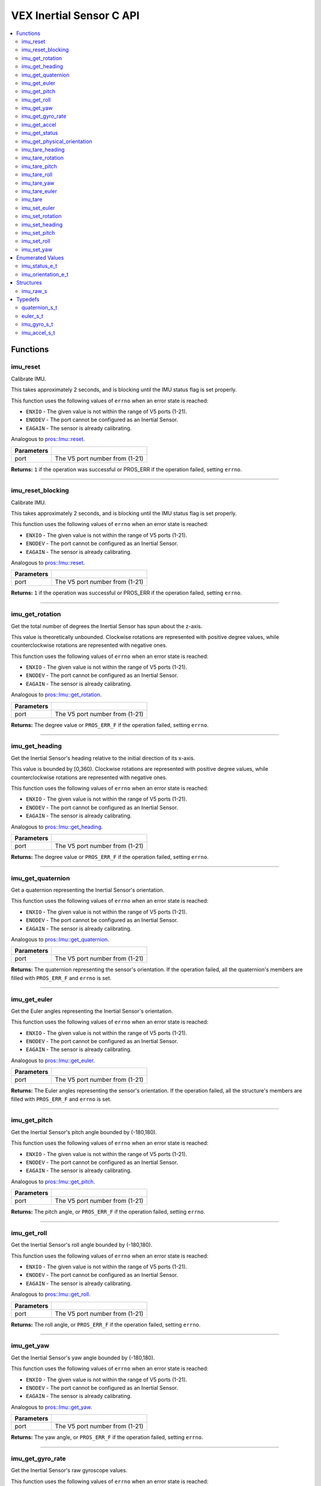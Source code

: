 .. highlight:: c
   :linenothreshold: 5

=========================
VEX Inertial Sensor C API
=========================

.. contents :: :local:

Functions
=========

imu_reset
---------

Calibrate IMU.

This takes approximately 2 seconds, and is blocking until the IMU status flag is set properly.

This function uses the following values of ``errno`` when an error state is reached:

- ``ENXIO`` - The given value is not within the range of V5 ports (1-21).
- ``ENODEV`` - The port cannot be configured as an Inertial Sensor.
- ``EAGAIN`` - The sensor is already calibrating.

Analogous to `pros::Imu::reset <../cpp/imu.html#reset>`_.

.. tabs ::
   .. tab :: Prototype
      .. highlight:: c
      ::

        int32_t imu_reset (uint8_t port)

   .. tab :: Example
      .. highlight:: c
      ::

        #define IMU_PORT 1

        void initialize() {
          imu_reset(IMU_PORT);
          int time = millis();
          int iter = 0;
          while (imu_get_status(IMU_PORT) & E_IMU_STATUS_CALIBRATING) {
            printf("IMU calibrating... %d\n", iter);
            iter += 10;
            delay(10);
          }
          // should print about 2000 ms
          printf("IMU is done calibrating (took %d ms)\n", iter - time);
        }

============ =================================================================================================================
 Parameters
============ =================================================================================================================
 port         The V5 port number from (1-21)
============ =================================================================================================================

**Returns:** ``1`` if the operation was successful or PROS_ERR if the operation failed, setting ``errno``.

----

imu_reset_blocking
---------

Calibrate IMU.

This takes approximately 2 seconds, and is blocking until the IMU status flag is set properly.

This function uses the following values of ``errno`` when an error state is reached:

- ``ENXIO`` - The given value is not within the range of V5 ports (1-21).
- ``ENODEV`` - The port cannot be configured as an Inertial Sensor.
- ``EAGAIN`` - The sensor is already calibrating.

Analogous to `pros::Imu::reset <../cpp/imu.html#reset>`_.

.. tabs ::
   .. tab :: Prototype
      .. highlight:: c
      ::

        int32_t imu_reset_blocking (uint8_t port)

   .. tab :: Example
      .. highlight:: c
      ::

        #define IMU_PORT 1

        void initialize() {
          imu_reset_blocking(IMU_PORT);
          int time = millis();
          
          // should print about 2000 ms
          printf("IMU is done calibrating (took %d ms)\n", time);
        }

============ =================================================================================================================
 Parameters
============ =================================================================================================================
 port         The V5 port number from (1-21)
============ =================================================================================================================

**Returns:** ``1`` if the operation was successful or PROS_ERR if the operation failed, setting ``errno``.

----

imu_get_rotation
----------------

Get the total number of degrees the Inertial Sensor has spun about the z-axis.

This value is theoretically unbounded. Clockwise rotations are represented with
positive degree values, while counterclockwise rotations are represented with negative ones.

This function uses the following values of ``errno`` when an error state is reached:

- ``ENXIO`` - The given value is not within the range of V5 ports (1-21).
- ``ENODEV`` - The port cannot be configured as an Inertial Sensor.
- ``EAGAIN`` - The sensor is already calibrating.

Analogous to `pros::Imu::get_rotation <../cpp/imu.html#get_rotation>`_.

.. tabs ::
   .. tab :: Prototype
      .. highlight:: c
      ::

        double imu_get_rotation (uint8_t port)

   .. tab :: Example
      .. highlight:: c
      ::

        #define IMU_PORT 1

        void opcontrol() {
          while (true) {
            printf("IMU get rotation: %f degrees\n", imu_get_rotation(IMU_PORT));
            delay(20);
          }
        }

============ =================================================================================================================
 Parameters
============ =================================================================================================================
 port         The V5 port number from (1-21)
============ =================================================================================================================

**Returns:** The degree value or ``PROS_ERR_F`` if the operation failed, setting ``errno``.

----


imu_get_heading
---------------

Get the Inertial Sensor's heading relative to the initial direction of its x-axis.

This value is bounded by [0,360). Clockwise rotations are represented with positive
degree values, while counterclockwise rotations are represented with negative ones.

This function uses the following values of ``errno`` when an error state is reached:

- ``ENXIO`` - The given value is not within the range of V5 ports (1-21).
- ``ENODEV`` - The port cannot be configured as an Inertial Sensor.
- ``EAGAIN`` - The sensor is already calibrating.

Analogous to `pros::Imu::get_heading <../cpp/imu.html#get_heading>`_.

.. tabs ::
   .. tab :: Prototype
      .. highlight:: c
      ::

        double imu_get_heading (uint8_t port)

   .. tab :: Example
      .. highlight:: c
      ::

        #define IMU_PORT 1

        void opcontrol() {
          while (true) {
            printf("IMU get heading: %f degrees\n", imu_get_heading(IMU_PORT));
            delay(20);
          }
        }

============ =================================================================================================================
 Parameters
============ =================================================================================================================
 port         The V5 port number from (1-21)
============ =================================================================================================================

**Returns:** The degree value or ``PROS_ERR_F`` if the operation failed, setting ``errno``.

----

imu_get_quaternion
------------------

Get a quaternion representing the Inertial Sensor's orientation.

This function uses the following values of ``errno`` when an error state is reached:

- ``ENXIO`` - The given value is not within the range of V5 ports (1-21).
- ``ENODEV`` - The port cannot be configured as an Inertial Sensor.
- ``EAGAIN`` - The sensor is already calibrating.

Analogous to `pros::Imu::get_quaternion <../cpp/imu.html#get_quaternion>`_.

.. tabs ::
   .. tab :: Prototype
      .. highlight:: c
      ::

        quaternion_s_t imu_get_quaternion (uint8_t port)

   .. tab :: Example
      .. highlight:: c
      ::

        #define IMU_PORT 1

        void opcontrol() {
          while (true) {
            quaternion_s_t qt = imu_get_quaternion(IMU_PORT);
            printf("IMU quaternion: {x: %f, y: %f, z: %f, w: %f}\n", qt.x, qt.y, qt.z, qt.w);
            delay(20);
          }
        }

============ =================================================================================================================
 Parameters
============ =================================================================================================================
 port         The V5 port number from (1-21)
============ =================================================================================================================

**Returns:** The quaternion representing the sensor's orientation. If the operation failed, all the quaternion's members are
filled with ``PROS_ERR_F`` and ``errno`` is set.

----

imu_get_euler
-------------

Get the Euler angles representing the Inertial Sensor's orientation.

This function uses the following values of ``errno`` when an error state is reached:

- ``ENXIO`` - The given value is not within the range of V5 ports (1-21).
- ``ENODEV`` - The port cannot be configured as an Inertial Sensor.
- ``EAGAIN`` - The sensor is already calibrating.

Analogous to `pros::Imu::get_euler <../cpp/imu.html#get_euler>`_.

.. tabs ::
   .. tab :: Prototype
      .. highlight:: c
      ::

        euler_s_t imu_get_euler (uint8_t port)

   .. tab :: Example
      .. highlight:: c
      ::

        #define IMU_PORT 1

        void opcontrol() {
          while (true) {
            euler_s_t eu = imu_get_euler(IMU_PORT);
            printf("IMU euler angles: {pitch: %f, roll: %f, yaw: %f}\n", eu.pitch, eu.roll, eu.yaw);
            delay(20);
          }
        }

============ =================================================================================================================
 Parameters
============ =================================================================================================================
 port         The V5 port number from (1-21)
============ =================================================================================================================

**Returns:** The Euler angles representing the sensor's orientation. If the operation failed, all the structure's members are
filled with ``PROS_ERR_F`` and ``errno`` is set.

----

imu_get_pitch
-------------

Get the Inertial Sensor's pitch angle bounded by (-180,180).

This function uses the following values of ``errno`` when an error state is reached:

- ``ENXIO`` - The given value is not within the range of V5 ports (1-21).
- ``ENODEV`` - The port cannot be configured as an Inertial Sensor.
- ``EAGAIN`` - The sensor is already calibrating.

Analogous to `pros::Imu::get_pitch <../cpp/imu.html#get_pitch>`_.

.. tabs ::
   .. tab :: Prototype
      .. highlight:: c
      ::

        double imu_get_pitch (uint8_t port)

   .. tab :: Example
      .. highlight:: c
      ::

        #define IMU_PORT 1

        void opcontrol() {
          while (true) {
            printf("IMU pitch: %f\n", imu_get_pitch(IMU_PORT));
            delay(20);
          }
        }

============ =================================================================================================================
 Parameters
============ =================================================================================================================
 port         The V5 port number from (1-21)
============ =================================================================================================================

**Returns:** The pitch angle, or ``PROS_ERR_F`` if the operation failed, setting ``errno``.

----


imu_get_roll
------------

Get the Inertial Sensor's roll angle bounded by (-180,180).

This function uses the following values of ``errno`` when an error state is reached:

- ``ENXIO`` - The given value is not within the range of V5 ports (1-21).
- ``ENODEV`` - The port cannot be configured as an Inertial Sensor.
- ``EAGAIN`` - The sensor is already calibrating.

Analogous to `pros::Imu::get_roll <../cpp/imu.html#get_roll>`_.

.. tabs ::
   .. tab :: Prototype
      .. highlight:: c
      ::

        double imu_get_roll (uint8_t port)

   .. tab :: Example
      .. highlight:: c
      ::

        #define IMU_PORT 1

        void opcontrol() {
          while (true) {
            printf("IMU roll: %f\n", imu_get_roll(IMU_PORT));
            delay(20);
          }
        }

============ =================================================================================================================
 Parameters
============ =================================================================================================================
 port         The V5 port number from (1-21)
============ =================================================================================================================

**Returns:** The roll angle, or ``PROS_ERR_F`` if the operation failed, setting ``errno``.

----


imu_get_yaw
-----------

Get the Inertial Sensor's yaw angle bounded by (-180,180).

This function uses the following values of ``errno`` when an error state is reached:

- ``ENXIO`` - The given value is not within the range of V5 ports (1-21).
- ``ENODEV`` - The port cannot be configured as an Inertial Sensor.
- ``EAGAIN`` - The sensor is already calibrating.

Analogous to `pros::Imu::get_yaw <../cpp/imu.html#get_yaw>`_.

.. tabs ::
   .. tab :: Prototype
      .. highlight:: c
      ::

        double imu_get_yaw (uint8_t port)

   .. tab :: Example
      .. highlight:: c
      ::

        #define IMU_PORT 1

        void opcontrol() {
          while (true) {
            printf("IMU yaw: %f\n", imu_get_yaw(IMU_PORT));
            delay(20);
          }
        }

============ =================================================================================================================
 Parameters
============ =================================================================================================================
 port         The V5 port number from (1-21)
============ =================================================================================================================

**Returns:** The yaw angle, or ``PROS_ERR_F`` if the operation failed, setting ``errno``.

----


imu_get_gyro_rate
-----------------

Get the Inertial Sensor's raw gyroscope values.

This function uses the following values of ``errno`` when an error state is reached:

- ``ENXIO`` - The given value is not within the range of V5 ports (1-21).
- ``ENODEV`` - The port cannot be configured as an Inertial Sensor.
- ``EAGAIN`` - The sensor is already calibrating.

Analogous to `pros::Imu::get_gyro_rate <../cpp/imu.html#get_gyro_rate>`_.

.. tabs ::
   .. tab :: Prototype
      .. highlight:: c
      ::

        imu_gyro_s_t imu_get_gyro_rate (uint8_t port)

   .. tab :: Example
      .. highlight:: c
      ::

        #define IMU_PORT 1

        void opcontrol() {
          while (true) {
            imu_gyro_s_t gyro = imu_get_gyro_rate(IMU_PORT);
            printf("IMU gyro values: {x: %f, y: %f, z: %f}\n", gyro.x, gyro.y, gyro.z);
            delay(20);
          }
        }

============ =================================================================================================================
 Parameters
============ =================================================================================================================
 port         The V5 port number from (1-21)
============ =================================================================================================================

**Returns:** The raw gyroscope values. If the operation failed, all the structure's members are filled with ``PROS_ERR_F`` and
``errno`` is set.

---

imu_get_accel
-------------

Get the Inertial Sensor's raw accelerometer values.

This function uses the following values of ``errno`` when an error state is reached:

- ``ENXIO`` - The given value is not within the range of V5 ports (1-21).
- ``ENODEV`` - The port cannot be configured as an Inertial Sensor.
- ``EAGAIN`` - The sensor is already calibrating.

Analogous to `pros::Imu::get_accel <../cpp/imu.html#get_accel>`_.

.. tabs ::
   .. tab :: Prototype
      .. highlight:: c
      ::

        imu_accel_s_t imu_get_accel (uint8_t port)

   .. tab :: Example
      .. highlight:: c
      ::

        #define IMU_PORT 1

        void opcontrol() {
          while (true) {
            imu_accel_s_t accel = imu_get_accel(IMU_PORT);
            printf("IMU accel values: {x: %f, y: %f, z: %f}\n", accel.x, accel.y, accel.z);
            delay(20);
          }
        }

============ =================================================================================================================
 Parameters
============ =================================================================================================================
 port         The V5 port number from (1-21)
============ =================================================================================================================

**Returns:** The raw accelerometer values. If the operation failed, all the structure's members are filled with ``PROS_ERR_F`` and
``errno`` is set.

---

imu_get_status
--------------

Get the Inertial Sensor's status.

This function uses the following values of ``errno`` when an error state is reached:

- ``ENXIO`` - The given value is not within the range of V5 ports (1-21).
- ``ENODEV`` - The port cannot be configured as an Inertial Sensor.

Analogous to `pros::Imu::get_status <../cpp/imu.html#get_status>`_.

.. tabs ::
   .. tab :: Prototype
      .. highlight:: c
      ::

        imu_status_e_t imu_get_status (uint8_t port)

   .. tab :: Example
      .. highlight:: c
      ::

        #define IMU_PORT 1

        void initialize() {
          imu_reset(IMU_PORT);
          int time = millis();
          int iter = 0;
          while (imu_get_status(IMU_PORT) & E_IMU_STATUS_CALIBRATING) {
            printf("IMU calibrating... %d\n", iter);
            iter += 10;
            delay(10);
          }
          // should print about 2000 ms
          printf("IMU is done calibrating (took %d ms)\n", iter - time);
        }

============ =================================================================================================================
 Parameters
============ =================================================================================================================
 port         The V5 port number from (1-21)
============ =================================================================================================================

**Returns:** The Inertial Sensor's status code, or ``PROS_ERR`` if the operation failed, setting ``errno``. 

---

imu_get_physical_orientation
-------------------

Get the Inertial Sensor's physical orientation.

This function uses the following values of ``errno`` when an error state is reached:

- ``ENXIO`` - The given value is not within the range of V5 ports (1-21).
- ``ENODEV`` - The port cannot be configured as an Inertial Sensor.

Analogous to `pros::Imu::get_status <../cpp/imu.html#get_physical_orientation>`_.

.. tabs ::
   .. tab :: Prototype
      .. highlight:: c
      ::

        imu_orientation_e_t imu_get_physical_orientation (uint8_t port)

   .. tab :: Example
      .. highlight:: c
      ::

        #define IMU_PORT 1

        void initialize() {
          imu_reset(IMU_PORT);
            printf("IMU orientation %d\n", imu_get_physical_orientation(IMU_PORT));

        }

============ =================================================================================================================
 Parameters
============ =================================================================================================================
 port         The V5 port number from (1-21)
============ =================================================================================================================

**Returns:** The Inertial Sensor's physical orientation, or ``PROS_ERR`` if the operation failed, setting ``errno``. 

---

imu_tare_heading
---------

Resets the current reading of the Inertial Sensor's heading to zero.

This function uses the following values of ``errno`` when an error state is reached:

- ``ENXIO`` - The given value is not within the range of V5 ports (1-21).
- ``ENODEV`` - The port cannot be configured as an Inertial Sensor.
- ``EAGAIN`` - The sensor is still calibrating.

Analogous to `pros::Imu::tare_heading <../cpp/imu.html#tare_heading>`_.

.. tabs ::
   .. tab :: Prototype
      .. highlight:: c
      ::

        int32_t imu_tare_heading (uint8_t port)

   .. tab :: Example
      .. highlight:: c
      ::

        #define IMU_PORT 1

        void opcontrol() {
          while (true) {
            if(controller_get_digital(CONTROLLER_MASTER, E_CONTROLLER_DIGITAL_X)){
              imu_tare_heading(IMU_PORT);
            }
            pros::delay(20);
          }
        }

============ =================================================================================================================
 Parameters
============ =================================================================================================================
 port         The V5 port number from (1-21)
============ =================================================================================================================

**Returns:** ``1`` if the operation was successful or PROS_ERR if the operation failed, setting ``errno``.

----

imu_tare_rotation
---------

Resets the current reading of the Inertial Sensor's rotation to zero.

This function uses the following values of ``errno`` when an error state is reached:

- ``ENXIO`` - The given value is not within the range of V5 ports (1-21).
- ``ENODEV`` - The port cannot be configured as an Inertial Sensor.
- ``EAGAIN`` - The sensor is still calibrating.

Analogous to `pros::Imu::tare_rotation <../cpp/imu.html#tare_rotation>`_.

.. tabs ::
   .. tab :: Prototype
      .. highlight:: c
      ::

        int32_t imu_tare_rotation (uint8_t port)

   .. tab :: Example
      .. highlight:: c
      ::

        #define IMU_PORT 1

        void opcontrol() {
          while (true) {
            if(controller_get_digital(CONTROLLER_MASTER, E_CONTROLLER_DIGITAL_X)){
              imu_tare_rotation(IMU_PORT);
            }
            pros::delay(20);
          }
        }

============ =================================================================================================================
 Parameters
============ =================================================================================================================
 port         The V5 port number from (1-21)
============ =================================================================================================================

**Returns:** ``1`` if the operation was successful or PROS_ERR if the operation failed, setting ``errno``.

----

imu_tare_pitch
---------

Resets the current reading of the Inertial Sensor's pitch to zero.

This function uses the following values of ``errno`` when an error state is reached:

- ``ENXIO`` - The given value is not within the range of V5 ports (1-21).
- ``ENODEV`` - The port cannot be configured as an Inertial Sensor.
- ``EAGAIN`` - The sensor is stil calibrating.

Analogous to `pros::Imu::tare_pitch <../cpp/imu.html#tare_pitch>`_.

.. tabs ::
   .. tab :: Prototype
      .. highlight:: c
      ::

        int32_t imu_tare_pitch (uint8_t port)

   .. tab :: Example
      .. highlight:: c
      ::

        #define IMU_PORT 1

        void opcontrol() {
          while (true) {
            if(controller_get_digital(CONTROLLER_MASTER, E_CONTROLLER_DIGITAL_X)){
              imu_tare_pitch(IMU_PORT);
            }
            pros::delay(20);
          }
        }

============ =================================================================================================================
 Parameters
============ =================================================================================================================
 port         The V5 port number from (1-21)
============ =================================================================================================================

**Returns:** ``1`` if the operation was successful or PROS_ERR if the operation failed, setting ``errno``.

----

imu_tare_roll
---------

Resets the current reading of the Inertial Sensor's roll to zero.

This function uses the following values of ``errno`` when an error state is reached:

- ``ENXIO`` - The given value is not within the range of V5 ports (1-21).
- ``ENODEV`` - The port cannot be configured as an Inertial Sensor.
- ``EAGAIN`` - The sensor is still calibrating.

Analogous to `pros::Imu::tare_roll <../cpp/imu.html#tare_roll>`_.

.. tabs ::
   .. tab :: Prototype
      .. highlight:: c
      ::

        int32_t imu_tare_roll (uint8_t port)

   .. tab :: Example
      .. highlight:: c
      ::

        #define IMU_PORT 1

        void opcontrol() {
          while (true) {
            if(controller_get_digital(CONTROLLER_MASTER, E_CONTROLLER_DIGITAL_X)){
              imu_tare_roll(IMU_PORT);
            }
            pros::delay(20);
          }
        }

============ =================================================================================================================
 Parameters
============ =================================================================================================================
 port         The V5 port number from (1-21)
============ =================================================================================================================

**Returns:** ``1`` if the operation was successful or PROS_ERR if the operation failed, setting ``errno``.

----

imu_tare_yaw
---------

Resets the current reading of the Inertial Sensor's yaw to zero.

This function uses the following values of ``errno`` when an error state is reached:

- ``ENXIO`` - The given value is not within the range of V5 ports (1-21).
- ``ENODEV`` - The port cannot be configured as an Inertial Sensor.
- ``EAGAIN`` - The sensor is still calibrating.

Analogous to `pros::Imu::tare_yaw <../cpp/imu.html#tare_yaw>`_.

.. tabs ::
   .. tab :: Prototype
      .. highlight:: c
      ::

        int32_t imu_tare_yaw (uint8_t port)

   .. tab :: Example
      .. highlight:: c
      ::

        #define IMU_PORT 1

        void opcontrol() {
          while (true) {
            if(controller_get_digital(CONTROLLER_MASTER, E_CONTROLLER_DIGITAL_X)){
              imu_tare_yaw(IMU_PORT);
            }
            pros::delay(20);
          }
        }

============ =================================================================================================================
 Parameters
============ =================================================================================================================
 port         The V5 port number from (1-21)
============ =================================================================================================================

**Returns:** ``1`` if the operation was successful or PROS_ERR if the operation failed, setting ``errno``.

----

imu_tare_euler
---------

Reset all 3 euler values of the Inertial Sensor to 0.

This function uses the following values of ``errno`` when an error state is reached:

- ``ENXIO`` - The given value is not within the range of V5 ports (1-21).
- ``ENODEV`` - The port cannot be configured as an Inertial Sensor.
- ``EAGAIN`` - The sensor is still calibrating.

Analogous to `pros::Imu::tare_euler <../cpp/imu.html#tare_euler>`_.

.. tabs ::
   .. tab :: Prototype
      .. highlight:: c
      ::

        int32_t imu_tare_euler (uint8_t port)

   .. tab :: Example
      .. highlight:: c
      ::

        #define IMU_PORT 1

        void opcontrol() {
          while (true) {
            if(controller_get_digital(CONTROLLER_MASTER, E_CONTROLLER_DIGITAL_X)){
              imu_tare_euler(IMU_PORT);
            }
            pros::delay(20);
          }
        }

============ =================================================================================================================
 Parameters
============ =================================================================================================================
 port         The V5 port number from (1-21)
============ =================================================================================================================

**Returns:** ``1`` if the operation was successful or PROS_ERR if the operation failed, setting ``errno``.

----

imu_tare
---------

Resets all 5 values of the Inertial Sensor to 0.

This function uses the following values of ``errno`` when an error state is reached:

- ``ENXIO`` - The given value is not within the range of V5 ports (1-21).
- ``ENODEV`` - The port cannot be configured as an Inertial Sensor.
- ``EAGAIN`` - The sensor is still calibrating.

Analogous to `pros::Imu::tare <../cpp/imu.html#tare>`_.

.. tabs ::
   .. tab :: Prototype
      .. highlight:: c
      ::

        int32_t imu_tare (uint8_t port)

   .. tab :: Example
      .. highlight:: c
      ::

        #define IMU_PORT 1

        void opcontrol() {
          while (true) {
            if(controller_get_digital(CONTROLLER_MASTER, E_CONTROLLER_DIGITAL_X)){
              imu_tare(IMU_PORT);
            }
            pros::delay(20);
          }
        }

============ =================================================================================================================
 Parameters
============ =================================================================================================================
 port         The V5 port number from (1-21)
============ =================================================================================================================

**Returns:** ``1`` if the operation was successful or PROS_ERR if the operation failed, setting ``errno``.

----

imu_set_euler
---------

Sets the current reading of the Inertial Sensor's euler values to
target euler values. Will default to +/- 180 if target exceeds +/- 180.

This function uses the following values of ``errno`` when an error state is reached:

- ``ENXIO`` - The given value is not within the range of V5 ports (1-21).
- ``ENODEV`` - The port cannot be configured as an Inertial Sensor.
- ``EAGAIN`` - The sensor is still calibrating.

Analogous to `pros::Imu::set_euler <../cpp/imu.html#set_euler>`_.

.. tabs ::
   .. tab :: Prototype
      .. highlight:: c
      ::

        int32_t imu_set_euler (uint8_t port, euler_s_t target)

   .. tab :: Example
      .. highlight:: c
      ::

        #define IMU_PORT 1

        void opcontrol() {
          while (true) {
            if(controller_get_digital(CONTROLLER_MASTER, E_CONTROLLER_DIGITAL_X)){
              imu_set_euler(IMU_PORT, {45,45,45});
            }
            pros::delay(20);
          }
        }

============ =================================================================================================================
 Parameters
============ =================================================================================================================
 port         The V5 port number from (1-21)
 target       The target euler values for the euler values from 1-21
============ =================================================================================================================

**Returns:** ``1`` if the operation was successful or PROS_ERR if the operation failed, setting ``errno``.

----

imu_set_rotation
---------

Sets the current reading of the Inertial Sensor's rotation to target value.

This function uses the following values of ``errno`` when an error state is reached:

- ``ENXIO`` - The given value is not within the range of V5 ports (1-21).
- ``ENODEV`` - The port cannot be configured as an Inertial Sensor.
- ``EAGAIN`` - The sensor is still calibrating.

Analogous to `pros::Imu::set_rotation <../cpp/imu.html#set_rotation>`_.

.. tabs ::
   .. tab :: Prototype
      .. highlight:: c
      ::

        int32_t imu_set_rotation (uint8_t port, double target)

   .. tab :: Example
      .. highlight:: c
      ::

        #define IMU_PORT 1

        void opcontrol() {
          while (true) {
            if(controller_get_digital(CONTROLLER_MASTER, E_CONTROLLER_DIGITAL_X)){
              imu_set_rotation(IMU_PORT, 45);
            }
            pros::delay(20);
          }
        }

============ =================================================================================================================
 Parameters
============ =================================================================================================================
 port         The V5 port number from (1-21)
 target       The target value for the rotation value to be set to
============ =================================================================================================================

**Returns:** ``1`` if the operation was successful or PROS_ERR if the operation failed, setting ``errno``.

----

imu_set_heading
---------

Sets the current reading of the Inertial Sensor's heading to target value
Target will default to 360 if above 360 and default to 0 if below 0.

This function uses the following values of ``errno`` when an error state is reached:

- ``ENXIO`` - The given value is not within the range of V5 ports (1-21).
- ``ENODEV`` - The port cannot be configured as an Inertial Sensor.
- ``EAGAIN`` - The sensor is still calibrating.

Analogous to `pros::Imu::set_heading <../cpp/imu.html#set_heading>`_.

.. tabs ::
   .. tab :: Prototype
      .. highlight:: c
      ::

        int32_t imu_set_heading (uint8_t port, double target)

   .. tab :: Example
      .. highlight:: c
      ::

        #define IMU_PORT 1

        void opcontrol() {
          while (true) {
            if(controller_get_digital(CONTROLLER_MASTER, E_CONTROLLER_DIGITAL_X)){
              imu_set_heading(IMU_PORT, 45);
            }
            pros::delay(20);
          }
        }

============ =================================================================================================================
 Parameters
============ =================================================================================================================
 port         The V5 port number from (1-21)
 target       The target value for the heading value to be set to
============ =================================================================================================================

**Returns:** ``1`` if the operation was successful or PROS_ERR if the operation failed, setting ``errno``.

----

imu_set_pitch
---------

Sets the current reading of the Inertial Sensor's pitch to target value
Will default to +/- 180 if target exceeds +/- 180.

This function uses the following values of ``errno`` when an error state is reached:

- ``ENXIO`` - The given value is not within the range of V5 ports (1-21).
- ``ENODEV`` - The port cannot be configured as an Inertial Sensor.
- ``EAGAIN`` - The sensor is still calibrating.

Analogous to `pros::Imu::set_pitch <../cpp/imu.html#set_pitch>`_.

.. tabs ::
   .. tab :: Prototype
      .. highlight:: c
      ::

        int32_t imu_set_pitch (uint8_t port, double target)

   .. tab :: Example
      .. highlight:: c
      ::

        #define IMU_PORT 1

        void opcontrol() {
          while (true) {
            if(controller_get_digital(CONTROLLER_MASTER, E_CONTROLLER_DIGITAL_X)){
              imu_set_pitch(IMU_PORT, 45);
            }
            pros::delay(20);
          }
        }

============ =================================================================================================================
 Parameters
============ =================================================================================================================
 port         The V5 port number from (1-21)
 target       The target value for the pitch value to be set to
============ =================================================================================================================

**Returns:** ``1`` if the operation was successful or PROS_ERR if the operation failed, setting ``errno``.

----

imu_set_roll
---------

Sets the current reading of the Inertial Sensor's roll to target value
Will default to +/- 180 if target exceeds +/- 180.

This function uses the following values of ``errno`` when an error state is reached:

- ``ENXIO`` - The given value is not within the range of V5 ports (1-21).
- ``ENODEV`` - The port cannot be configured as an Inertial Sensor.
- ``EAGAIN`` - The sensor is still calibrating.

Analogous to `pros::Imu::set_roll <../cpp/imu.html#set_roll>`_.

.. tabs ::
   .. tab :: Prototype
      .. highlight:: c
      ::

        int32_t imu_set_roll (uint8_t port, double target)

   .. tab :: Example
      .. highlight:: c
      ::

        #define IMU_PORT 1

        void opcontrol() {
          while (true) {
            if(controller_get_digital(CONTROLLER_MASTER, E_CONTROLLER_DIGITAL_X)){
              imu_set_roll(IMU_PORT, 45);
            }
            pros::delay(20);
          }
        }

============ =================================================================================================================
 Parameters
============ =================================================================================================================
 port         The V5 port number from (1-21)
 target       The target value for the roll value to be set to
============ =================================================================================================================

**Returns:** ``1`` if the operation was successful or PROS_ERR if the operation failed, setting ``errno``.

----

imu_set_yaw
---------

Sets the current reading of the Inertial Sensor's yaw to target value
Will default to +/- 180 if target exceeds +/- 180.

This function uses the following values of ``errno`` when an error state is reached:

- ``ENXIO`` - The given value is not within the range of V5 ports (1-21).
- ``ENODEV`` - The port cannot be configured as an Inertial Sensor.
- ``EAGAIN`` - The sensor is still calibrating.

Analogous to `pros::Imu::set_yaw <../cpp/imu.html#set_yaw>`_.

.. tabs ::
   .. tab :: Prototype
      .. highlight:: c
      ::

        int32_t imu_set_yaw (uint8_t port, double target)

   .. tab :: Example
      .. highlight:: c
      ::

        #define IMU_PORT 1

        void opcontrol() {
          while (true) {
            if(controller_get_digital(CONTROLLER_MASTER, E_CONTROLLER_DIGITAL_X)){
              imu_set_yaw(IMU_PORT, 45);
            }
            pros::delay(20);
          }
        }

============ =================================================================================================================
 Parameters
============ =================================================================================================================
 port         The V5 port number from (1-21)
 target       The target value for the yaw value to be set to
============ =================================================================================================================

**Returns:** ``1`` if the operation was successful or PROS_ERR if the operation failed, setting ``errno``.

----

Enumerated Values
=================

imu_status_e_t
--------------

Indicates IMU status.

::

  typedef enum imu_status_e {
    E_IMU_STATUS_CALIBRATING = 0x01,
    E_IMU_STATUS_ERROR = 0xFF,
  } imu_status_e_t;

================================== =====================================================================================
 Value
================================== =====================================================================================
E_IMU_STATUS_CALIBRATING            The IMU is calibrating
E_IMU_STATUS_ERROR                  Used to indicate that an error state was reached in the ``imu_get_status`` function
================================== =====================================================================================

---

imu_orientation_e_t
--------------

Indicates IMU physical orientation.

::

typedef enum imu_orientation_e {
	E_IMU_Z_UP = 0,    // IMU has the Z axis UP (VEX Logo facing DOWN)
	E_IMU_Z_DOWN = 1,  // IMU has the Z axis DOWN (VEX Logo facing UP)
	E_IMU_X_UP = 2,    // IMU has the X axis UP
	E_IMU_X_DOWN = 3,  // IMU has the X axis DOWN
	E_IMU_Y_UP = 4,    // IMU has the Y axis UP
	E_IMU_Y_DOWN = 5,  // IMU has the Y axis DOWN
} imu_orientation_e_t;

================================== =====================================================================================
 Value
================================== =====================================================================================
E_IMU_Z_UP                          IMU has the Z axis UP (VEX Logo facing DOWN)
E_IMU_Z_DOWN                        IMU has the Z axis DOWN (VEX Logo facing UP)
E_IMU_X_UP                          IMU has the X axis UP
E_IMU_X_DOWN                        IMU has the X axis DOWN 
E_IMU_Y_UP                          IMU has the Y axis UP
E_IMU_Y_DOWN                        IMU has the Y axis DOWN 
================================== =====================================================================================

Structures
==========

imu_raw_s
---------

::

  struct imu_raw_s {
    double x;
    double y;
    double z;
  };

---

Typedefs
========

quaternion_s_t
--------------

::

  typedef struct __attribute__((__packed__)) quaternion_s {
    double x;
    double y;
    double z;
    double w;
  } quaternion_s_t;

---

euler_s_t
---------

::

  typedef struct __attribute__((__packed__)) euler_s {
    double pitch;
    double roll;
    double yaw;
  } euler_s_t;

---

imu_gyro_s_t
------------

::

  typedef struct imu_raw_s imu_gyro_s_t;

---

imu_accel_s_t
-------------

::

  typedef struct imu_raw_s imu_accel_s_t;

---
